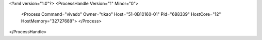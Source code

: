 <?xml version="1.0"?>
<ProcessHandle Version="1" Minor="0">
    <Process Command="vivado" Owner="tikao" Host="51-0B10160-01" Pid="688339" HostCore="12" HostMemory="32727688">
    </Process>
</ProcessHandle>
